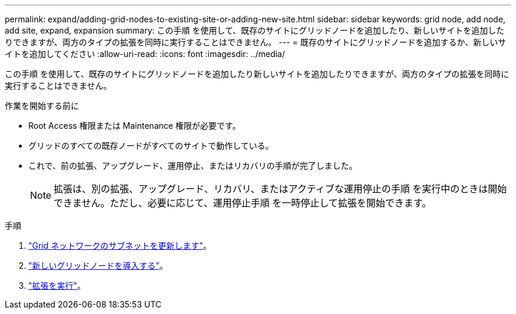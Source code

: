 ---
permalink: expand/adding-grid-nodes-to-existing-site-or-adding-new-site.html 
sidebar: sidebar 
keywords: grid node, add node, add site, expand, expansion 
summary: この手順 を使用して、既存のサイトにグリッドノードを追加したり、新しいサイトを追加したりできますが、両方のタイプの拡張を同時に実行することはできません。 
---
= 既存のサイトにグリッドノードを追加するか、新しいサイトを追加してください
:allow-uri-read: 
:icons: font
:imagesdir: ../media/


[role="lead"]
この手順 を使用して、既存のサイトにグリッドノードを追加したり新しいサイトを追加したりできますが、両方のタイプの拡張を同時に実行することはできません。

.作業を開始する前に
* Root Access 権限または Maintenance 権限が必要です。
* グリッドのすべての既存ノードがすべてのサイトで動作している。
* これで、前の拡張、アップグレード、運用停止、またはリカバリの手順が完了しました。
+

NOTE: 拡張は、別の拡張、アップグレード、リカバリ、またはアクティブな運用停止の手順 を実行中のときは開始できません。ただし、必要に応じて、運用停止手順 を一時停止して拡張を開始できます。



.手順
. link:updating-subnets-for-grid-network.html["Grid ネットワークのサブネットを更新します"]。
. link:deploying-new-grid-nodes.html["新しいグリッドノードを導入する"]。
. link:performing-expansion.html["拡張を実行"]。

